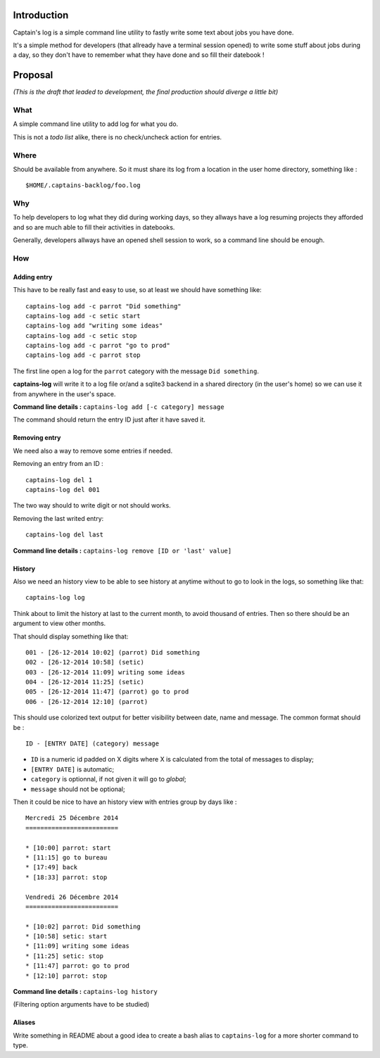 .. _Django: https://www.djangoproject.com/

Introduction
============

Captain's log is a simple command line utility to fastly write some text about jobs you have done.

It's a simple method for developers (that allready have a terminal session opened) to write some stuff about jobs during a day, so they don't have to remember what they have done and so fill their datebook !

Proposal
========

*(This is the draft that leaded to development, the final production should diverge a little bit)*

What
----

A simple command line utility to add log for what you do.

This is not a *todo list* alike, there is no check/uncheck action for entries.

Where
-----

Should be available from anywhere. So it must share its log from a location in the user home directory, something like : ::

    $HOME/.captains-backlog/foo.log

Why
---

To help developers to log what they did during working days, so they allways have a log resuming projects they afforded and so are much able to fill their activities in datebooks.

Generally, developers allways have an opened shell session to work, so a command line should be enough.

How
---

Adding entry
************

This have to be really fast and easy to use, so at least we should have something like: ::

    captains-log add -c parrot "Did something"
    captains-log add -c setic start
    captains-log add "writing some ideas"
    captains-log add -c setic stop
    captains-log add -c parrot "go to prod"
    captains-log add -c parrot stop
    
The first line open a log for the ``parrot`` category with the message ``Did something``. 

**captains-log** will write it to a log file or/and a sqlite3 backend in a shared directory (in the user's home) so we can use it from anywhere in the user's space.

**Command line details :** ``captains-log add [-c category] message``

The command should return the entry ID just after it have saved it.

Removing entry
**************

We need also a way to remove some entries if needed.

Removing an entry from an ID : ::

    captains-log del 1
    captains-log del 001

The two way should to write digit or not should works.

Removing the last writed entry: ::

    captains-log del last

**Command line details :** ``captains-log remove [ID or 'last' value]``

History
*******

Also we need an history view to be able to see history at anytime without to go to look in the logs, so something like that: ::

    captains-log log

Think about to limit the history at last to the current month, to avoid thousand of entries. Then so there should be an argument to view other months.

That should display something like that: ::

    001 - [26-12-2014 10:02] (parrot) Did something
    002 - [26-12-2014 10:58] (setic) 
    003 - [26-12-2014 11:09] writing some ideas
    004 - [26-12-2014 11:25] (setic) 
    005 - [26-12-2014 11:47] (parrot) go to prod
    006 - [26-12-2014 12:10] (parrot)

This should use colorized text output for better visibility between date, name and message. The common format should be : ::

    ID - [ENTRY DATE] (category) message

* ``ID`` is a numeric id padded on X digits where X is calculated from the total of messages to display;
* ``[ENTRY DATE]`` is automatic;
* ``category`` is optionnal, if not given it will go to *global*;
* ``message`` should not be optional;

Then it could be nice to have an history view with entries group by days like : ::

    Mercredi 25 Décembre 2014
    =========================

    * [10:00] parrot: start
    * [11:15] go to bureau
    * [17:49] back
    * [18:33] parrot: stop

    Vendredi 26 Décembre 2014
    =========================

    * [10:02] parrot: Did something
    * [10:58] setic: start
    * [11:09] writing some ideas
    * [11:25] setic: stop
    * [11:47] parrot: go to prod
    * [12:10] parrot: stop

**Command line details :** ``captains-log history``

(Filtering option arguments have to be studied)

Aliases
*******

Write something in README about a good idea to create a bash alias to ``captains-log`` for a more shorter command to type.

